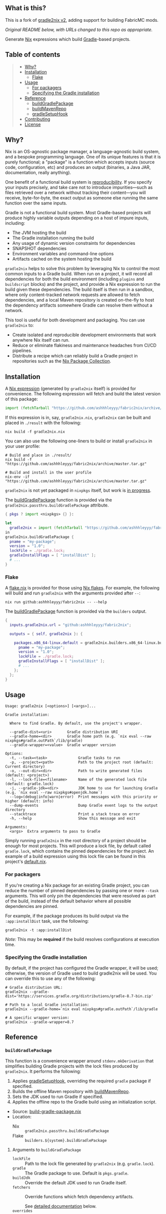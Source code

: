 #+STARTUP: inlineimages

** What is this?

This is a fork of [[https://github.com/tadfisher/gradle2nix/tree/v2][gradle2nix v2]], adding support for building FabricMC mods.

/Original README below, with URLs changed to this repo as appropriate./

[[./assets/gradle2nix.png]]

Generate [[https://nixos.org/nix/][Nix]] expressions which build
[[https://gradle.org/][Gradle]]-based projects.

** Table of contents

#+BEGIN_QUOTE
- [[#why][Why?]]
- [[#installation][Installation]]
  - [[#flake][Flake]]
- [[#usage][Usage]]
  - [[#for-packagers][For packagers]]
  - [[#specifying-the-gradle-installation][Specifying the Gradle installation]]
- [[#reference][Reference]]
  - [[#buildgradlepackage][buildGradlePackage]]
  - [[#buildmavenrepo][buildMavenRepo]]
  - [[#gradlesetuphook][gradleSetupHook]]
- [[#contributing][Contributing]]
- [[#license][License]]
#+END_QUOTE

** Why?

Nix is an OS-agnostic package manager, a language-agnostic build
system, and a bespoke programming language. One of its unique features
is that it is purely functional; a "package" is a function which
accepts inputs (source code, configuration, etc) and produces an
output (binaries, a Java JAR, documentation, really anything).

One benefit of a functional build system is
[[https://reproducible-builds.org/][reproducibility]]. If you
specify your inputs precisely, and take care not to introduce
impurities—such as files retrieved over a network without tracking
their content—you will receive, byte-for-byte, the exact output as
someone else running the same function over the same inputs.

Gradle is not a functional build system. Most Gradle-based projects
will produce highly variable outputs depending on a host of impure
inputs, including:

- The JVM hosting the build
- The Gradle installation running the build
- Any usage of dynamic version constraints for dependencies
- SNAPSHOT dependencies
- Environment variables and command-line options
- Artifacts cached on the system hosting the build

=gradle2nix= helps to solve this problem by leveraging Nix to
control the most common inputs to a Gradle build. When run on a
project, it will record all dependencies for both the build
environment (including =plugins= and =buildscript= blocks) and the
project, and provide a Nix expression to run the build given these
dependencies. The build itself is then run in a sandbox, where only
content-tracked network requests are allowed to fetch dependencies,
and a local Maven repository is created on-the-fly to host the
dependency artifacts somewhere Gradle can resolve them without a
network.

This tool is useful for both development and packaging. You can use
=gradle2nix= to:

- Create isolated and reproducible development environments that
  work anywhere Nix itself can run.
- Reduce or eliminate flakiness and maintenance headaches from CI/CD
  pipelines.
- Distribute a recipe which can reliably build a Gradle project in
  repositories such as the [[https://nixos.org/nixpkgs/][Nix Package
  Collection]].

** Installation

A [[./gradle.nix][Nix expression]] (generated by =gradle2nix=
itself) is provided for convenience. The following expression will
fetch and build the latest version of this package:

#+begin_src nix
import (fetchTarball "https://github.com/ashhhleyyy/fabric2nix/archive/master.tar.gz")  {}
#+end_src

If this expression is in, say, =gradle2nix.nix=, =gradle2nix= can be
built and placed in =./result= with the following:

#+begin_example
nix build -f gradle2nix.nix
#+end_example

You can also use the following one-liners to build or install
=gradle2nix= in your user profile:

#+begin_example
# Build and place in ./result/
nix build -f "https://github.com/ashhhleyyy/fabric2nix/archive/master.tar.gz"

# Build and install in the user profile
nix-env -if "https://github.com/ashhhleyyy/fabric2nix/archive/master.tar.gz"
#+end_example

=gradle2nix= is not yet packaged in =nixpkgs= itself, but work is
[[https://github.com/NixOS/nixpkgs/pull/77422][in progress]].

The [[./nix/build-gradle-package.nix][buildGradlePackage]] function
is provided via the =gradle2nix.passthru.buildGradlePackage=
attribute.

#+begin_src nix
{ pkgs ? import <nixpkgs> {} }:

let
  gradle2nix = import (fetchTarball "https://github.com/ashhhleyyy/fabric2nix/archive/master.tar.gz")  {}
in
gradle2nix.buildGradlePackage {
  pname = "my-package";
  version = "1.0";
  lockFile = ./gradle.lock;
  gradleInstallFlags = [ "installDist" ];
  # ...
}
#+end_src

*** Flake

A [[./flake.nix][flake.nix]] is provided for those using
[[https://nixos.wiki/wiki/Flakes][Nix flakes]]. For example, the
following will build and run =gradle2nix= with the arguments
provided after =--=:

#+begin_example
nix run github:ashhhleyyy/fabric2nix -- --help
#+end_example

The [[./nix/build-gradle-package.nix][buildGradlePackage]] function
is provided via the =builders= output.

#+begin_src nix
{
  inputs.gradle2nix.url = "github:ashhhleyyy/fabric2nix";

  outputs = { self, gradle2nix }: {

    packages.x86_64-linux.default = gradle2nix.builders.x86_64-linux.buildGradlePackage {
      pname = "my-package";
      version = "1.0";
      lockFile = ./gradle.lock;
      gradleInstallFlags = [ "installDist" ];
      # ...
    };
  };
}
#+end_src

** Usage

#+begin_example
Usage: gradle2nix [<options>] [<args>]...

Gradle installation:

  Where to find Gradle. By default, use the project's wrapper.

  --gradle-dist=<uri>       Gradle distribution URI
  --gradle-home=<dir>       Gradle home path (e.g. `nix eval --raw nixpkgs#gradle.outPath`/lib/gradle)
  --gradle-wrapper=<value>  Gradle wrapper version

Options:
  -t, --task=<task>              Gradle tasks to run
  -p, --project=<path>           Path to the project root (default: Current directory)
  -o, --out-dir=<dir>            Path to write generated files (default: <project>)
  -l, --lock-file=<filename>     Name of the generated lock file (default: gradle.lock)
  -j, --gradle-jdk=<dir>         JDK home to use for launching Gradle (e.g. `nix eval --raw nixpkgs#openjdk.home`)
  --log=(debug|info|warn|error)  Print messages with this priority or higher (default: info)
  --dump-events                  Dump Gradle event logs to the output directory
  --stacktrace                   Print a stack trace on error
  -h, --help                     Show this message and exit

Arguments:
  <args>  Extra arguments to pass to Gradle
#+end_example

Simply running =gradle2nix= in the root directory of a project
should be enough for most projects. This will produce a lock file,
by default called =gradle.lock=, which contains the pinned
dependencies for the project. An example of a build expression using
this lock file can be found in this project's
[[./default.nix][default.nix]].

*** For packagers

If you're creating a Nix package for an existing Gradle project, you
can reduce the number of pinned dependencies by passing one or more
=--task= arguments. This will only pin the dependencies that were
resolved as part of the build, instead of the default behavior where
all possible dependencies are pinned.

For example, if the package produces its build output via the
=:app:installDist= task, use the following:

#+begin_example
gradle2nix -t :app:installDist
#+end_example

/Note:/ This may be *required* if the build resolves configurations
at execution time.

*** Specifying the Gradle installation

By default, if the project has configured the Gradle wrapper, it will
be used; otherwise, the version of Gradle used to build gradle2nix
will be used. You can override this to use any of the following:

#+begin_example
# Gradle distribution URL:
gradle2nix --gradle-dist='https://services.gradle.org/distributions/gradle-8.7-bin.zip'

# Path to a local Gradle installation:
gradle2nix --gradle-home=`nix eval nixpkgs#gradle.outPath`/lib/gradle

# A specific wrapper version:
gradle2nix --gradle-wrapper=8.7
#+end_example

** Reference

*** =buildGradlePackage=

This function is a convenience wrapper around =stdenv.mkDerivation=
that simplifies building Gradle projects with the lock files
produced by =gradle2nix=. It performs the following:

1. Applies [[#gradlesetuphook][gradleSetupHook]], overriding the
  required =gradle= package if specified.
2. Builds the offline Maven repository with
  [[#buildmavenrepo][buildMavenRepo]].
3. Sets the JDK used to run Gradle if specified.
4. Applies the offline repo to the Gradle build using an
  initialization script.

- Source:
  [[./nix/build-gradle-package.nix][build-gradle-package.nix]]
- Location:
  - Nix :: =gradle2nix.passthru.buildGradlePackage=
  - Flake :: =builders.${system}.buildGradlePackage=

**** Arguments to =buildGradlePackage=

- =lockFile= :: Path to the lock file generated by =gradle2nix=
  (e.g. =gradle.lock=).
- =gradle= :: The Gradle package to use. Default is
  =pkgs.gradle=.
- =buildJdk= :: Override the default JDK used to run Gradle itself.
- =fetchers= :: Override functions which fetch dependency
  artifacts.

  See [[#fetchers][detailed documentation]] below.
- =overrides= :: Override artifacts in the offline Maven repository.

  See [[#overrides][detailed documentation]] below.

In addition, this function accepts:
- All arguments to =stdenv.mkDerivation=.
- Arguments specific to =gradleSetupHook= (see
  [[#gradlesetuphook][below]]).

*** =buildMavenRepo=

This function takes a lock file and produces a derivation which
downloads all dependencies into a Maven local repository. The
derivation provides a passthru =gradleInitScript= attribute, which
is a Gradle initialization script that can be applied using =gradle
--init-script== or placed in =$GRADLE_USER_HOME/init.d=. The init
script replaces all repositories referenced in the project with the
local repository.

- Source: [[./nix/build-maven-repo.nix][build-maven-repo.nix]]
- Location:
  - Nix :: =gradle2nix.passthru.buildMavenRepo=
  - Flake :: =builders.${system}.buildMavenRepo=

**** Arguments to =buildMavenRepo=
- =lockFile= :: Path to the lock file generated by gradle2nix (e.g.
  =gradle.lock=).
- =fetchers= :: Override functions which fetch dependency
  artifacts.

  See [[#fetchers][detailed documentation]] below.
- =overrides= :: Override artifacts in the offline Maven repository.

  See [[#overrides][detailed documentation]] below.

*** =gradleSetupHook=

A
[[https://nixos.org/manual/nixpkgs/unstable/#ssec-setup-hooks][setup
hook]] to simplify building Gradle packages. Overrides the default
configure, build, check, and install phases.

To use, add =gradleSetupHook= to a derivation's =nativeBuildInputs=.

- Source: [[./nix/setup-hook.sh][setup-hook.sh]]
- Location:
  - Nix :: =gradle2nix.passthru.gradleSetupHook=
  - Flake :: =packages.${system}.gradleSetupHook=

**** Variables controlling =gradleSetupHook=
- =gradleInitScript= :: Path to an
  [[https://docs.gradle.org/current/userguide/init_scripts.html][initialization
  script]] used by =gradle= during all phases.
- =gradleFlags= :: Controls the arguments passed to =gradle= during
  all phases.
- =gradleBuildFlags= :: Controls the arguments passed to =gradle=
  during the build phase. The build phase is skipped if this is
  unset.
- =gradleCheckFlags= :: Controls the arguments passed to =gradle=
  during the check phase. The check phase is skipped if this is
  unset.
- =gradleInstallFlags= :: Controls the arguments passed to =gradle=
  during the install phase. This install phase is skipped if this is
  unset.
- =dontUseGradleConfigure= :: When set to true, don't use the
  predefined =gradleConfigurePhase=. This will also disable the use
  of =gradleInitScript=.
- =dontUseGradleCheck= :: When set to true, don't use the predefined
  =gradleCheckPhase=.
- =dontUseGradleInstall= :: When set to true, don't use the
  predefined =gradleInstallPhase=.

**** Honored variables

The following variables commonly used by =stdenv.mkDerivation= are
honored by =gradleSetupHook=.

- =enableParallelBuilding=
- =enableParallelChecking=
- =enableParallelInstalling=

*** Common arguments
**** =fetchers=

Names in this set are URL schemes such as "https" or "s3". Values
are functions which take an artifact in the form ={ url, hash }=
and fetches it into the Nix store. For example:

#+begin_src nix
{
  s3 = { name, url, hash }: fetchs3 {
    s3url = url;
    # TODO This doesn't work without patching fetchs3 to accept SRI hashes
    inherit name hash;
    region = "us-west-2";
    credentials = {
      access_key_id = "foo";
      secret_access_key = "bar";
    };
  };
}
#+end_src

**** =overrides=

This is an attrset of the form:

#+begin_src nix
{
  "${group}:${module}:${version}" = {
    "${filename}" = <override function>;
  }
}
#+end_src

The override function takes the original derivation from 'fetchers'
(e.g. the result of 'fetchurl') and produces a new derivation to
replace it.

- Replace a dependency's JAR artifact:

  #+begin_src nix
  {
    "com.squareup.okio:okio:3.9.0"."okio-3.9.0.jar" = _: fetchurl {
      url = "https://repo.maven.apache.org/maven2/com/squareup/okio/okio/3.9.0/okio-3.9.0.jar";
      hash = "...";
      downloadToTemp = true;
      postFetch = "install -Dt $out/com/squareup/okio/okio/3.9.0/ $downloadedFile"
    };
  }
  #+end_src

- Patch a JAR containing native binaries:

  #+begin_src nix
  {
    "com.android.tools.build:aapt2:8.5.0-rc02-11315950" = {
      "aapt2-8.5.0-rc02-11315950-linux.jar" = src: runCommandCC src.name {
        nativeBuildInputs = [ jdk autoPatchelfHook ];
        dontAutoPatchelf = true;
      } ''
        cp ${src} aapt2.jar
        jar xf aapt2.jar aapt2
        chmod +x aapt2
        autoPatchelf aapt2
        jar uf aapt2.jar aapt2
        cp aapt2.jar $out
      '';
    };
  }
  #+end_src

** Contributing

Bug reports and feature requests are encouraged.

[[https://github.com/ashhhleyyy/fabric2nix/issues/new][Create an
issue]]

Code contributions are also encouraged. Please review the test cases
in the [[./fixtures][fixtures]] directory and create a new one to
reproduce any fixes or test new features. See the
[[./app/src/test/kotlin/org/nixos/gradle2nix/GoldenTest.kt][existing
tests]] for examples of testing with these fixtures.

** License

=fabric2nix= is based on =gradle2nix=, which is licensed under the [[./COPYING][Apache License 2.0]].
